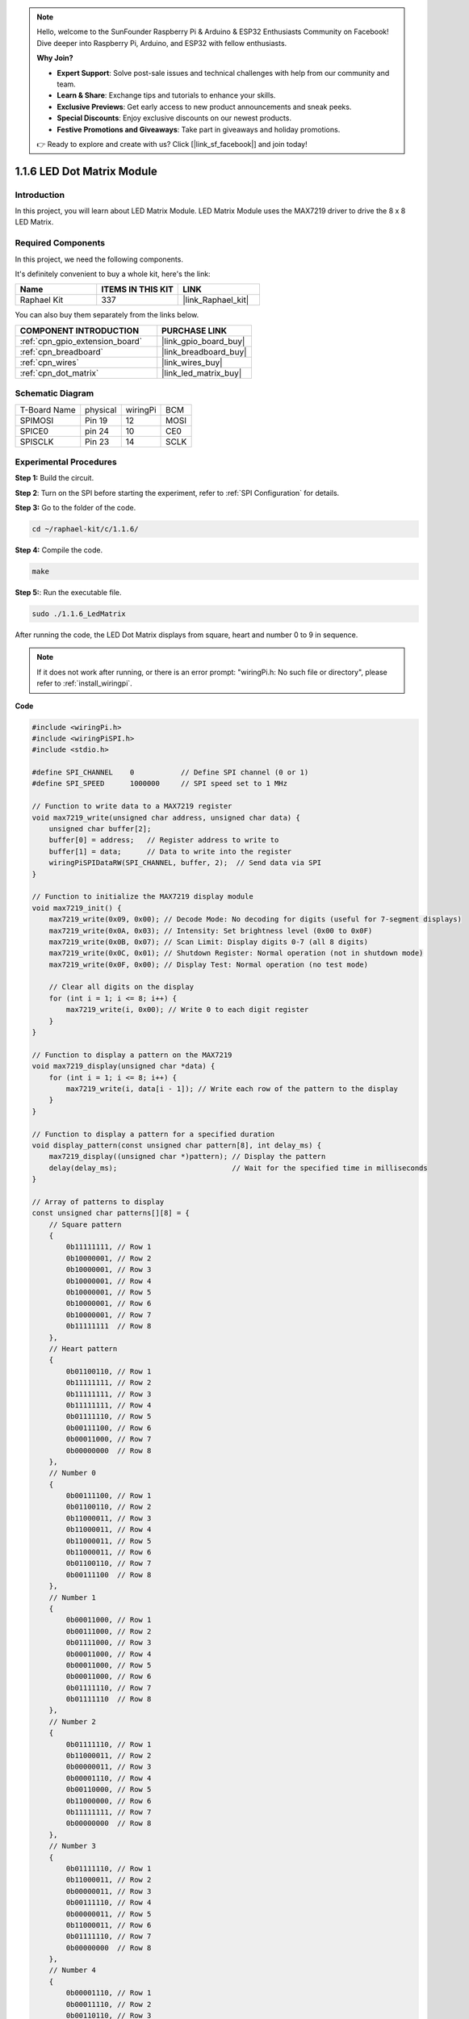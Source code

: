 .. note::

    Hello, welcome to the SunFounder Raspberry Pi & Arduino & ESP32 Enthusiasts Community on Facebook! Dive deeper into Raspberry Pi, Arduino, and ESP32 with fellow enthusiasts.

    **Why Join?**

    - **Expert Support**: Solve post-sale issues and technical challenges with help from our community and team.
    - **Learn & Share**: Exchange tips and tutorials to enhance your skills.
    - **Exclusive Previews**: Get early access to new product announcements and sneak peeks.
    - **Special Discounts**: Enjoy exclusive discounts on our newest products.
    - **Festive Promotions and Giveaways**: Take part in giveaways and holiday promotions.

    👉 Ready to explore and create with us? Click [|link_sf_facebook|] and join today!

.. _1.1.6_c:

1.1.6 LED Dot Matrix Module
==================================

Introduction
--------------------

In this project, you will learn about LED Matrix Module. LED Matrix Module uses the MAX7219 driver to drive the 8 x 8 LED Matrix.

Required Components
------------------------------

In this project, we need the following components. 

.. image:: ../img/list_dot.png

It's definitely convenient to buy a whole kit, here's the link: 

.. list-table::
    :widths: 20 20 20
    :header-rows: 1

    *   - Name	
        - ITEMS IN THIS KIT
        - LINK
    *   - Raphael Kit
        - 337
        - |link_Raphael_kit|

You can also buy them separately from the links below.

.. list-table::
    :widths: 30 20
    :header-rows: 1

    *   - COMPONENT INTRODUCTION
        - PURCHASE LINK

    *   - :ref:`cpn_gpio_extension_board`
        - |link_gpio_board_buy|
    *   - :ref:`cpn_breadboard`
        - |link_breadboard_buy|
    *   - :ref:`cpn_wires`
        - |link_wires_buy|
    *   - :ref:`cpn_dot_matrix`
        - |link_led_matrix_buy|

Schematic Diagram
-----------------------

============ ======== ======== ====
T-Board Name physical wiringPi BCM
SPIMOSI      Pin 19   12       MOSI
SPICE0       pin 24   10       CE0
SPISCLK      Pin 23   14       SCLK
============ ======== ======== ====

.. image:: ../img/schematic_dot.png

Experimental Procedures
----------------------------

**Step 1:** Build the circuit. 

.. image:: ../img/1.1.6fritzing.png

**Step 2**: Turn on the SPI before starting the experiment, refer to :ref:`SPI Configuration` for details.

**Step 3:** Go to the folder of the code.

.. raw:: html

   <run></run>

.. code-block:: 

    cd ~/raphael-kit/c/1.1.6/

**Step 4:** Compile the code.

.. raw:: html

   <run></run>

.. code-block:: 

    make

**Step 5:**: Run the executable file.

.. raw:: html

   <run></run>

.. code-block:: 

    sudo ./1.1.6_LedMatrix

After running the code, the LED Dot Matrix displays from square, heart and number 0 to 9 in sequence.

.. note::

    If it does not work after running, or there is an error prompt: \"wiringPi.h: No such file or directory\", please refer to :ref:`install_wiringpi`.

**Code**

.. code-block:: c

    #include <wiringPi.h>
    #include <wiringPiSPI.h>
    #include <stdio.h>

    #define SPI_CHANNEL    0           // Define SPI channel (0 or 1)
    #define SPI_SPEED      1000000     // SPI speed set to 1 MHz

    // Function to write data to a MAX7219 register
    void max7219_write(unsigned char address, unsigned char data) {
        unsigned char buffer[2];
        buffer[0] = address;   // Register address to write to
        buffer[1] = data;      // Data to write into the register
        wiringPiSPIDataRW(SPI_CHANNEL, buffer, 2);  // Send data via SPI
    }

    // Function to initialize the MAX7219 display module
    void max7219_init() {
        max7219_write(0x09, 0x00); // Decode Mode: No decoding for digits (useful for 7-segment displays)
        max7219_write(0x0A, 0x03); // Intensity: Set brightness level (0x00 to 0x0F)
        max7219_write(0x0B, 0x07); // Scan Limit: Display digits 0-7 (all 8 digits)
        max7219_write(0x0C, 0x01); // Shutdown Register: Normal operation (not in shutdown mode)
        max7219_write(0x0F, 0x00); // Display Test: Normal operation (no test mode)

        // Clear all digits on the display
        for (int i = 1; i <= 8; i++) {
            max7219_write(i, 0x00); // Write 0 to each digit register
        }
    }

    // Function to display a pattern on the MAX7219
    void max7219_display(unsigned char *data) {
        for (int i = 1; i <= 8; i++) {
            max7219_write(i, data[i - 1]); // Write each row of the pattern to the display
        }
    }

    // Function to display a pattern for a specified duration
    void display_pattern(const unsigned char pattern[8], int delay_ms) {
        max7219_display((unsigned char *)pattern); // Display the pattern
        delay(delay_ms);                           // Wait for the specified time in milliseconds
    }

    // Array of patterns to display
    const unsigned char patterns[][8] = {
        // Square pattern
        {
            0b11111111, // Row 1
            0b10000001, // Row 2
            0b10000001, // Row 3
            0b10000001, // Row 4
            0b10000001, // Row 5
            0b10000001, // Row 6
            0b10000001, // Row 7
            0b11111111  // Row 8
        },
        // Heart pattern
        {
            0b01100110, // Row 1
            0b11111111, // Row 2
            0b11111111, // Row 3
            0b11111111, // Row 4
            0b01111110, // Row 5
            0b00111100, // Row 6
            0b00011000, // Row 7
            0b00000000  // Row 8
        },
        // Number 0
        {
            0b00111100, // Row 1
            0b01100110, // Row 2
            0b11000011, // Row 3
            0b11000011, // Row 4
            0b11000011, // Row 5
            0b11000011, // Row 6
            0b01100110, // Row 7
            0b00111100  // Row 8
        },
        // Number 1
        {
            0b00011000, // Row 1
            0b00111000, // Row 2
            0b01111000, // Row 3
            0b00011000, // Row 4
            0b00011000, // Row 5
            0b00011000, // Row 6
            0b01111110, // Row 7
            0b01111110  // Row 8
        },
        // Number 2
        {
            0b01111110, // Row 1
            0b11000011, // Row 2
            0b00000011, // Row 3
            0b00001110, // Row 4
            0b00110000, // Row 5
            0b11000000, // Row 6
            0b11111111, // Row 7
            0b00000000  // Row 8
        },
        // Number 3
        {
            0b01111110, // Row 1
            0b11000011, // Row 2
            0b00000011, // Row 3
            0b00111110, // Row 4
            0b00000011, // Row 5
            0b11000011, // Row 6
            0b01111110, // Row 7
            0b00000000  // Row 8
        },
        // Number 4
        {
            0b00001110, // Row 1
            0b00011110, // Row 2
            0b00110110, // Row 3
            0b01100110, // Row 4
            0b11111111, // Row 5
            0b00000110, // Row 6
            0b00000110, // Row 7
            0b00000000  // Row 8
        },
        // Number 5
        {
            0b11111111, // Row 1
            0b11000000, // Row 2
            0b11111110, // Row 3
            0b00000011, // Row 4
            0b00000011, // Row 5
            0b11000011, // Row 6
            0b01111110, // Row 7
            0b00000000  // Row 8
        },
        // Number 6
        {
            0b00111110, // Row 1
            0b01100000, // Row 2
            0b11000000, // Row 3
            0b11111110, // Row 4
            0b11000011, // Row 5
            0b11000011, // Row 6
            0b01111110, // Row 7
            0b00000000  // Row 8
        },
        // Number 7
        {
            0b11111111, // Row 1
            0b11000011, // Row 2
            0b00000110, // Row 3
            0b00001100, // Row 4
            0b00011000, // Row 5
            0b00110000, // Row 6
            0b00110000, // Row 7
            0b00000000  // Row 8
        },
        // Number 8
        {
            0b01111110, // Row 1
            0b11000011, // Row 2
            0b11000011, // Row 3
            0b01111110, // Row 4
            0b11000011, // Row 5
            0b11000011, // Row 6
            0b01111110, // Row 7
            0b00000000  // Row 8
        },
        // Number 9
        {
            0b01111110, // Row 1
            0b11000011, // Row 2
            0b11000011, // Row 3
            0b01111111, // Row 4
            0b00000011, // Row 5
            0b00000110, // Row 6
            0b01111100, // Row 7
            0b00000000  // Row 8
        },
    };

    int main() {
        if (wiringPiSetup() == -1) {
            printf("Failed to initialize WiringPi\n");
            return 1;
        }

        if (wiringPiSPISetup(SPI_CHANNEL, SPI_SPEED) == -1) {
            printf("Failed to initialize SPI\n");
            return 1;
        }

        max7219_init();  // Initialize the MAX7219 module

        // Display patterns in a loop
        while (1) {
            // Display the square pattern
            display_pattern(patterns[0], 1000);  // Display for 1000 milliseconds

            // Display the heart pattern
            display_pattern(patterns[1], 1000);

            // Display numbers 0-9
            for (int i = 2; i <= 11; i++) {
                display_pattern(patterns[i], 1000);
            }
        }

        return 0;
    }

**Code Analysis**

#. Header Files:

   * ``wiringPi.h``: Provides functions for GPIO control.
   * ``wiringPiSPI.h``: Provides functions for SPI communication.
   * ``stdio.h``: Standard input/output library for functions like printf.

#. Definitions:

   * ``SPI_CHANNEL``: Specifies the SPI channel (0 or 1) used for communication.
   * ``SPI_SPEED``: Sets the SPI communication speed to 1 MHz.

   .. code-block:: c

        #define SPI_CHANNEL    0           // Define SPI channel (0 or 1)
        #define SPI_SPEED      1000000     // SPI speed set to 1 MHz

#. Function ``max7219_write``: Sends data to a specific register of the MAX7219 display driver.

   * ``address``: The address of the register to write to.
   * ``data``: The data to write into the register.
   * Creates a buffer containing the address and data.
   * Uses ``wiringPiSPIDataRW`` to send the buffer over SPI.

   .. code-block:: c

        void max7219_write(unsigned char address, unsigned char data) {
            unsigned char buffer[2];
            buffer[0] = address;   // Register address to write to
            buffer[1] = data;      // Data to write into the register
            wiringPiSPIDataRW(SPI_CHANNEL, buffer, 2);  // Send data via SPI
        }

#. Function ``max7219_init``: Initializes the MAX7219 display module with required settings.

   * Sets decode mode to "no decode" since we are directly controlling the LEDs.
   * Sets intensity (brightness) to a moderate level (0x03).
   * Sets scan limit to 7 to enable all 8 digits (rows) of the display.
   * Exits shutdown mode to turn on the display.
   * Disables display test mode.
   * Clears the display by writing 0x00 to all digit registers.

   .. code-block:: c

        void max7219_init() {
            max7219_write(0x09, 0x00); // Decode Mode: No decoding for digits (useful for 7-segment displays)
            max7219_write(0x0A, 0x03); // Intensity: Set brightness level (0x00 to 0x0F)
            max7219_write(0x0B, 0x07); // Scan Limit: Display digits 0-7 (all 8 digits)
            max7219_write(0x0C, 0x01); // Shutdown Register: Normal operation (not in shutdown mode)
            max7219_write(0x0F, 0x00); // Display Test: Normal operation (no test mode)

            // Clear all digits on the display
            for (int i = 1; i <= 8; i++) {
                max7219_write(i, 0x00); // Write 0 to each digit register
            }
        }

#. Function ``max7219_display``: Updates the display with a given 8-byte pattern.

   * ``data``: An array containing the pattern to display.
   * Iterates through each of the 8 rows (digits) and writes the corresponding data.

   .. code-block:: c

        void max7219_display(unsigned char *data) {
            for (int i = 1; i <= 8; i++) {
                max7219_write(i, data[i - 1]); // Write each row of the pattern to the display
            }
        }

#. Function ``display_pattern``: Displays a pattern for a specified amount of time.

   * ``pattern``: The pattern to display (array of 8 bytes).
   * ``delay_ms``: Duration to display the pattern in milliseconds.
   * Calls ``max7219_display`` to show the pattern.
   * Uses ``delay`` to wait for the specified duration.

   .. code-block:: c

        void display_pattern(const unsigned char pattern[8], int delay_ms) {
            max7219_display((unsigned char *)pattern); // Display the pattern
            delay(delay_ms);                           // Wait for the specified time in milliseconds
        }

#. Array patterns:

   * Contains predefined patterns for the square, heart, and numbers 0-9.
   * Each pattern is an array of 8 bytes, representing 8 rows of the 8x8 LED matrix.
   * Each byte uses binary notation where each bit represents an LED (1 for on, 0 for off).
   
   .. code-block:: c

        const unsigned char patterns[][8] = {
            // Square pattern
            {
                0b11111111, // Row 1
                0b10000001, // Row 2
                0b10000001, // Row 3
                0b10000001, // Row 4
                0b10000001, // Row 5
                0b10000001, // Row 6
                0b10000001, // Row 7
                0b11111111  // Row 8
            },
            ...
            // Number 9
            {
                ...
            },
        };    

#. Function main:

   * Initializes ``WiringPi`` and ``SPI`` interface.
   
     .. code-block:: c

        if (wiringPiSetup() == -1) {
            printf("Failed to initialize WiringPi\n");
            return 1;
        }

        if (wiringPiSPISetup(SPI_CHANNEL, SPI_SPEED) == -1) {
            printf("Failed to initialize SPI\n");
            return 1;
        }
   
   * Calls ``max7219_init`` to configure the MAX7219 module.
   
     .. code-block:: c

        max7219_init();  // Initialize the MAX7219 module
      
   * Enters an infinite loop to display the patterns continuously. Displays each pattern for 1 second before moving to the next.

     .. code-block:: c

        while (1) {
            // Display the square pattern
            display_pattern(patterns[0], 1000);  // Display for 1000 milliseconds

            // Display the heart pattern
            display_pattern(patterns[1], 1000);

            // Display numbers 0-9
            for (int i = 2; i <= 11; i++) {
                display_pattern(patterns[i], 1000);
            }
        }

**Understanding the Patterns**

* Binary Representation:

  * Each pattern is defined using binary literals (0b prefix).
  * Each byte corresponds to a row on the 8x8 LED matrix.
  * Each bit within the byte represents a column (LED) in that row.
  * The most significant bit (leftmost) corresponds to the first LED on the left.

* Creating Custom Patterns:

  * You can create new patterns by defining new arrays of 8 bytes.
  * Each pattern can be added to the patterns array.
  * Update the display loop in main to include your new patterns.


**Adjustments and Customization**

* Changing Brightness: Modify the intensity level in ``max7219_init``:

  .. code-block:: c

        max7219_write(0x0A, brightness_level); // brightness_level between 0x00 and 0x0F

* Modifying Display Time: Change the ``delay_ms`` parameter in ``display_pattern`` calls to adjust how long each pattern is displayed.

Phenomenon Picture
-----------------------

.. image:: ../img/1.1.6led_dot_matrix.JPG

